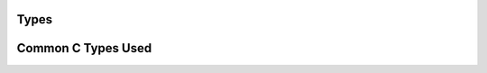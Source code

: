 .. highlightlang:: c

Types
-----


.. c:type:: drizzle_st

.. c:type:: drizzle_con_tcp_st

.. c:type:: drizzle_con_uds_st

.. c:type:: drizzle_con_st

.. c:type:: drizzle_query_st

.. c:type:: drizzle_result_st

.. c:type:: drizzle_column_st

.. c:type:: drizzle_field_t

.. c:type:: drizzle_row_t

.. c:type:: drizzle_charset_t

.. c:type:: drizzle_context_free_fn

.. c:type:: drizzle_log_fn

.. c:type:: drizzle_state_fn

.. c:type:: drizzle_con_context_free_fn

.. c:type:: drizzle_query_context_free_fn

.. c:type:: drizzle_event_watch_fn

.. c:type:: drizzle_verbose_t

.. c:type:: drizzle_options_t

.. c:type:: drizzle_query_options_t

.. c:type:: drizzle_column_type_drizzle_t

.. c:type:: drizzle_column_flags_t

.. c:type:: drizzle_column_type_t

.. c:type:: drizzle_return_t

.. c:type:: drizzle_con_options_t

.. c:type:: in_port_t

.. c:type:: drizzle_capabilities_t

.. c:type:: drizzle_con_status_t

.. c:type:: drizzle_command_t

Common C Types Used 
-------------------

.. c:type:: bool

.. c:type:: short

.. c:type:: size_t

.. c:type:: uint8_t

.. c:type:: uint16_t

.. c:type:: uint32_t

.. c:type:: uint64_t
